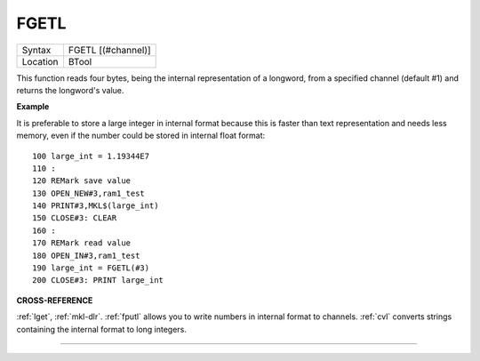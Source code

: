 ..  _fgetl:

FGETL
=====

+----------+-------------------------------------------------------------------+
| Syntax   |  FGETL [(#channel)]                                               |
+----------+-------------------------------------------------------------------+
| Location |  BTool                                                            |
+----------+-------------------------------------------------------------------+

This function reads four bytes, being the internal representation of
a longword, from a specified channel (default #1) and returns the
longword's value.

**Example**

It is preferable to store a large integer in internal format because
this is faster than text representation and needs less memory, even if
the number could be stored in internal float format::

    100 large_int = 1.19344E7
    110 :
    120 REMark save value
    130 OPEN_NEW#3,ram1_test
    140 PRINT#3,MKL$(large_int)
    150 CLOSE#3: CLEAR
    160 :
    170 REMark read value
    180 OPEN_IN#3,ram1_test
    190 large_int = FGETL(#3)
    200 CLOSE#3: PRINT large_int

**CROSS-REFERENCE**

:ref:`lget`, :ref:`mkl-dlr`.
:ref:`fputl` allows you to write numbers in internal
format to channels. :ref:`cvl` converts strings
containing the internal format to long integers.

--------------


